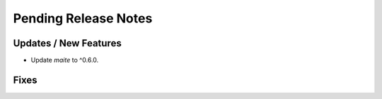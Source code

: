 Pending Release Notes
=====================

Updates / New Features
----------------------

* Update `maite` to ^0.6.0.

Fixes
-----
